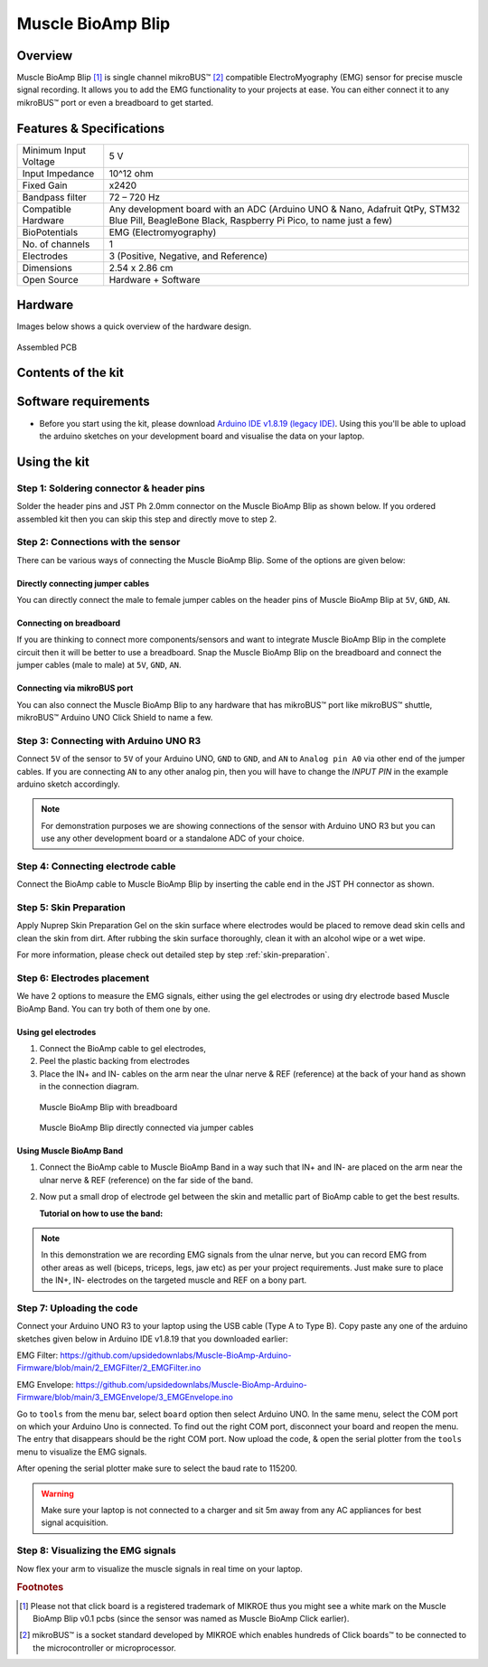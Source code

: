 .. _muscle-bioamp-blip:

Muscle BioAmp Blip
###################

Overview
*********

Muscle BioAmp Blip [#]_ is single channel mikroBUS™ [#]_ compatible ElectroMyography (EMG) sensor for precise  muscle signal recording. 
It allows you to add the EMG functionality to your projects at ease. You can either connect it to any mikroBUS™ port or even 
a breadboard to get started.

.. figure:: media/muscle-bioamp-blip.*
    :width: 800
    :align: center



Features & Specifications
*****************************

+-----------------------+------------------------------------------------------------------------------------------------------------------------------------------------------------------+
| Minimum Input Voltage | 5 V                                                                                                                                                              |
+-----------------------+------------------------------------------------------------------------------------------------------------------------------------------------------------------+
| Input Impedance       | 10^12 ohm                                                                                                                                                        |
+-----------------------+------------------------------------------------------------------------------------------------------------------------------------------------------------------+
| Fixed Gain            | x2420                                                                                                                                                            |
+-----------------------+------------------------------------------------------------------------------------------------------------------------------------------------------------------+
| Bandpass filter       | 72 – 720 Hz                                                                                                                                                      |
+-----------------------+------------------------------------------------------------------------------------------------------------------------------------------------------------------+
| Compatible Hardware   | Any development board with an ADC (Arduino UNO & Nano, Adafruit QtPy, STM32 Blue Pill, BeagleBone Black, Raspberry Pi Pico, to name just a few)                  |
+-----------------------+------------------------------------------------------------------------------------------------------------------------------------------------------------------+
| BioPotentials         | EMG (Electromyography)                                                                                                                                           |
+-----------------------+------------------------------------------------------------------------------------------------------------------------------------------------------------------+
| No. of channels       | 1                                                                                                                                                                |
+-----------------------+------------------------------------------------------------------------------------------------------------------------------------------------------------------+
| Electrodes            | 3 (Positive, Negative, and Reference)                                                                                                                            |
+-----------------------+------------------------------------------------------------------------------------------------------------------------------------------------------------------+
| Dimensions            | 2.54 x 2.86 cm                                                                                                                                                   |
+-----------------------+------------------------------------------------------------------------------------------------------------------------------------------------------------------+
| Open Source           | Hardware + Software                                                                                                                                              |
+-----------------------+------------------------------------------------------------------------------------------------------------------------------------------------------------------+

Hardware
**********

Images below shows a quick overview of the hardware design.

.. grid:: 1 1 2 2
    :margin: 4 4 0 0 
    :gutter: 2

    .. grid-item::

        .. card::

            **PCB Front**
            ^^^^^
            .. figure:: media/muscle-bioamp-blip-front.*

    .. grid-item::
        
        .. card::

            **PCB Back**
            ^^^^^
            .. figure:: media/muscle-bioamp-blip-front.*

.. figure:: media/muscle-bioamp-blip-assembled.*
    :align: center
    :width: 400

    Assembled PCB

Contents of the kit
********************

.. image:: media/blip-kit-contents.*

Software requirements
**********************

- Before you start using the kit, please download `Arduino IDE v1.8.19 (legacy IDE) <https://www.arduino.cc/en/software>`_. Using this you'll be able to upload the arduino sketches on your development board and visualise the data on your laptop.
    
.. image:: ../../../kits/diy-neuroscience/basic/media/arduino-ide.png

Using the kit
****************

Step 1: Soldering connector & header pins
============================================

Solder the header pins and JST Ph 2.0mm connector on the Muscle BioAmp Blip as shown below. If you ordered assembled kit then you can skip this step and directly move to step 2.

.. image:: media/soldering-blip.*

Step 2: Connections with the sensor
========================================

There can be various ways of connecting the Muscle BioAmp Blip. Some of the options are given below:

Directly connecting jumper cables
-----------------------------------

You can directly connect the male to female jumper cables on the header pins of Muscle BioAmp Blip at ``5V``, ``GND``, ``AN``.

.. image:: media/blip-with-jumper-cables.*

Connecting on breadboard
---------------------------

If you are thinking to connect more components/sensors and want to integrate Muscle BioAmp Blip in the complete circuit then it will be better to use a breadboard. Snap the Muscle BioAmp Blip on the breadboard and connect the jumper cables (male to male) at ``5V``, ``GND``, ``AN``.

.. image:: media/blip-with-breadboard.*

Connecting via mikroBUS port
-----------------------------

You can also connect the Muscle BioAmp Blip to any hardware that has mikroBUS™ port like mikroBUS™ shuttle, mikroBUS™ Arduino UNO Click Shield to name a few.

.. image:: media/blip-with-shuttle.*

Step 3: Connecting with Arduino UNO R3
=======================================

Connect ``5V`` of the sensor to ``5V`` of your Arduino UNO, ``GND`` to ``GND``, and ``AN`` to ``Analog pin A0`` via other end of the jumper cables. If you are connecting ``AN`` to any other analog pin, then you will have to change the `INPUT PIN` in the example arduino sketch accordingly.

.. image:: media/blip-arduino-connections.*

.. note:: For demonstration purposes we are showing connections of the sensor with Arduino UNO R3 but you can use any other development board or a standalone ADC of your choice.

Step 4: Connecting electrode cable
========================================

Connect the BioAmp cable to Muscle BioAmp Blip by inserting the cable end in the JST PH connector as shown.

.. image:: media/blip-bioamp-cable.*

Step 5: Skin Preparation
===============================================

Apply Nuprep Skin Preparation Gel on the skin surface where electrodes would be placed to remove dead skin cells and clean the skin from dirt. After rubbing the skin surface thoroughly, clean it with an alcohol wipe or a wet wipe.

For more information, please check out detailed step by step :ref:`skin-preparation`.

Step 6: Electrodes placement
===============================================

We have 2 options to measure the EMG signals, either using the gel electrodes or using dry electrode based Muscle BioAmp Band. You can try both of them one by one.

Using gel electrodes
----------------------

1. Connect the BioAmp cable to gel electrodes,
2. Peel the plastic backing from electrodes
3. Place the IN+ and IN- cables on the arm near the ulnar nerve & REF (reference) at the back of your hand as shown in the connection diagram.

.. figure:: media/emg-connections-1.*

    Muscle BioAmp Blip with breadboard

.. figure:: media/emg-connections-2.*

    Muscle BioAmp Blip directly connected via jumper cables

Using Muscle BioAmp Band
---------------------------

1. Connect the BioAmp cable to Muscle BioAmp Band in a way such that IN+ and IN- are placed on the arm near the ulnar nerve & REF (reference) on the far side of the band.
2. Now put a small drop of electrode gel between the skin and metallic part of BioAmp cable to get the best results.

   **Tutorial on how to use the band:**

.. youtube:: xYZdw0aesa0
    :align: center
    :width: 100%

.. note:: In this demonstration we are recording EMG signals from the ulnar nerve, but you can record EMG from other areas as well (biceps, triceps, legs, jaw etc) as per your project requirements. Just make sure to place the IN+, IN- electrodes on the targeted muscle and REF on a bony part.

Step 7: Uploading the code
=============================

Connect your Arduino UNO R3 to your laptop using the USB cable (Type A to Type B). Copy paste any one of the arduino sketches given below in Arduino IDE v1.8.19 that you downloaded earlier:
    
EMG Filter: https://github.com/upsidedownlabs/Muscle-BioAmp-Arduino-Firmware/blob/main/2_EMGFilter/2_EMGFilter.ino

EMG Envelope: https://github.com/upsidedownlabs/Muscle-BioAmp-Arduino-Firmware/blob/main/3_EMGEnvelope/3_EMGEnvelope.ino

Go to ``tools`` from the menu bar, select ``board`` option then select Arduino UNO. In the same menu, 
select the COM port on which your Arduino Uno is connected. To find out the right COM port, 
disconnect your board and reopen the menu. The entry that disappears should be the 
right COM port. Now upload the code, & open the serial plotter from the ``tools`` menu to visualize 
the EMG signals. 

After opening the serial plotter make sure to select the baud rate to 115200.

.. warning:: Make sure your laptop is not connected to a charger and sit 5m away from any AC appliances for best signal acquisition.

Step 8: Visualizing the EMG signals
=====================================

Now flex your arm to visualize the muscle signals in real time on your laptop.

.. image:: media/emg-recording.*

.. rubric:: Footnotes

.. [#] Please not that click board is a registered trademark of MIKROE thus you might see a white mark on the Muscle BioAmp Blip v0.1 pcbs (since the sensor was named as Muscle BioAmp Click earlier).
.. [#] mikroBUS™ is a socket standard developed by MIKROE which enables hundreds of Click boards™ to be connected to the microcontroller or microprocessor.
